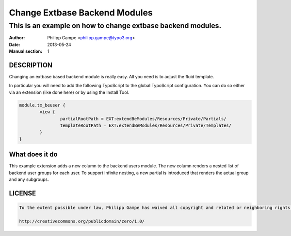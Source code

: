 ##############################
Change Extbase Backend Modules
##############################

************************************************************
This is an example on how to change extbase backend modules.
************************************************************

:Author: Philipp Gampe <philipp.gampe@typo3.org>
:Date: 2013-05-24
:Manual section: 1

DESCRIPTION
===========

Changing an extbase based backend module is really easy. All you need is to adjust the fluid template.

In particular you will need to add the following TypoScript to the global TypoScript configuration.
You can do so either via an extension (like done here) or by using the Install Tool.

.. code::

	module.tx_beuser {
		view {
			partialRootPath = EXT:extendBeModules/Resources/Private/Partials/
			templateRootPath = EXT:extendBeModules/Resources/Private/Templates/
		}
	}


What does it do
===============

This example extension adds a new column to the backend users module. The new column renders
a nested list of backend user groups for each user.
To support infinite nesting, a new partial is introduced that renders the actual group and any subgroups.

LICENSE
=======

.. code::

	To the extent possible under law, Philipp Gampe has waived all copyright and related or neighboring rights to "Change Extbase Backend Modules". This work is published from: Germany

	http://creativecommons.org/publicdomain/zero/1.0/
